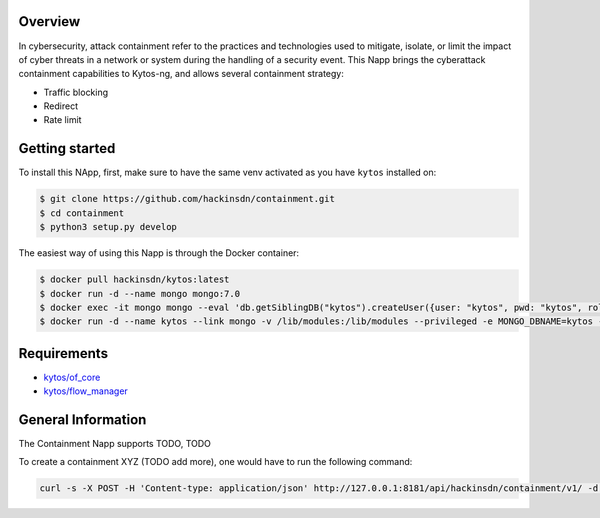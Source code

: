 |Stable| |Tag| |License| |Build| |Coverage|

.. raw:: html

  <div align="center">
    <h1><code>hackinsdn/containment</code></h1>

    <strong>Kytos-ng Napp that allows attacks containment</strong>
  </div>


Overview
========


In cybersecurity, attack containment refer to the practices and technologies used
to mitigate, isolate, or limit the impact of cyber threats in a network or system
during the handling of a security event.
This Napp brings the cyberattack containment capabilities to Kytos-ng, and allows
several containment strategy:

- Traffic blocking
- Redirect
- Rate limit

Getting started
===============

To install this NApp, first, make sure to have the same venv activated as you have ``kytos`` installed on:

.. code:: shell

   $ git clone https://github.com/hackinsdn/containment.git
   $ cd containment
   $ python3 setup.py develop

The easiest way of using this Napp is through the Docker container:

.. code:: shell

   $ docker pull hackinsdn/kytos:latest
   $ docker run -d --name mongo mongo:7.0
   $ docker exec -it mongo mongo --eval 'db.getSiblingDB("kytos").createUser({user: "kytos", pwd: "kytos", roles: [ { role: "dbAdmin", db: "kytos" } ]})'
   $ docker run -d --name kytos --link mongo -v /lib/modules:/lib/modules --privileged -e MONGO_DBNAME=kytos -e MONGO_USERNAME=kytos -e MONGO_PASSWORD=kytos -e MONGO_HOST_SEEDS=mongo:27017 -p 8181:8181  hackinsdn/kytos:latest

Requirements
============

- `kytos/of_core <https://github.com/kytos-ng/of_core>`_
- `kytos/flow_manager <https://github.com/kytos-ng/flow_manager>`_


General Information
===================

The Containment Napp supports TODO, TODO

To create a containment XYZ (TODO add more), one would have to run the following command:

.. code-block:: shell

  curl -s -X POST -H 'Content-type: application/json' http://127.0.0.1:8181/api/hackinsdn/containment/v1/ -d '{"TODO": "TODO"}'



.. TAGs

.. |Stable| image:: https://img.shields.io/badge/stability-stable-green.svg
   :target: https://github.com/hackinsdn/containment
.. |Build| image:: https://github.com/hackinsdn/containment/actions/workflows/test.yml/badge.svg
  :alt: Build status
.. |Coverage| image:: https://coveralls.io/repos/github/containment/mirror/badge.svg
  :alt: Code coverage
.. |Tag| image:: https://img.shields.io/github/tag/hackinsdn/containment.svg
   :target: https://github.com/hackinsdn/containment/tags
.. |License| image:: https://img.shields.io/github/license/hackinsdn/containment.svg
   :target: https://github.com/hackinsdn/containment/blob/master/LICENSE
